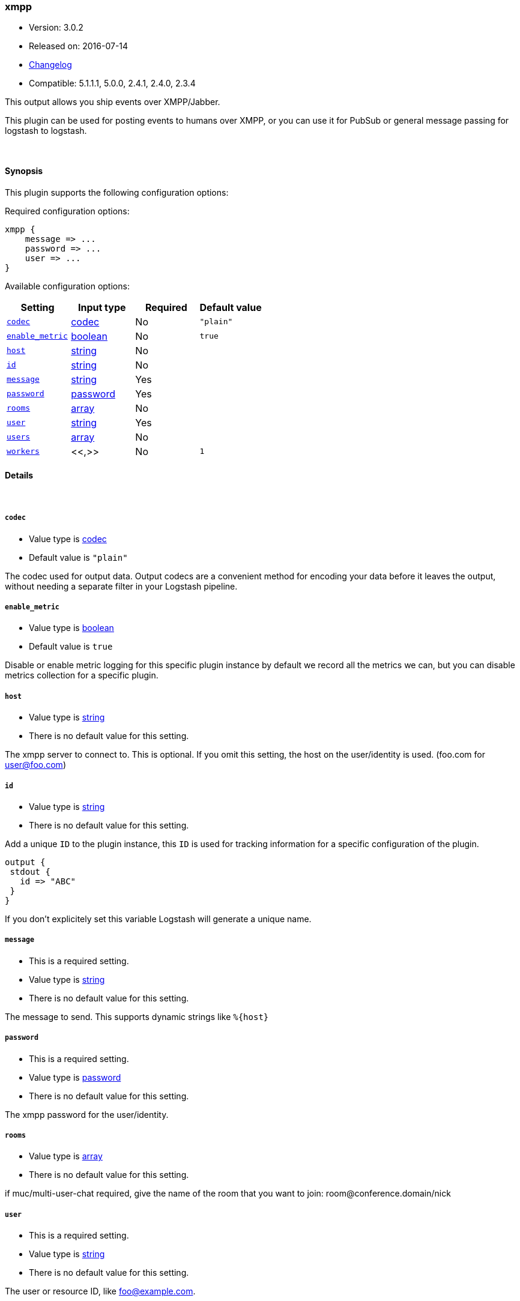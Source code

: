 [[plugins-outputs-xmpp]]
=== xmpp

* Version: 3.0.2
* Released on: 2016-07-14
* https://github.com/logstash-plugins/logstash-output-xmpp/blob/master/CHANGELOG.md#302[Changelog]
* Compatible: 5.1.1.1, 5.0.0, 2.4.1, 2.4.0, 2.3.4



This output allows you ship events over XMPP/Jabber.

This plugin can be used for posting events to humans over XMPP, or you can
use it for PubSub or general message passing for logstash to logstash.

&nbsp;

==== Synopsis

This plugin supports the following configuration options:

Required configuration options:

[source,json]
--------------------------
xmpp {
    message => ...
    password => ...
    user => ...
}
--------------------------



Available configuration options:

[cols="<,<,<,<m",options="header",]
|=======================================================================
|Setting |Input type|Required|Default value
| <<plugins-outputs-xmpp-codec>> |<<codec,codec>>|No|`"plain"`
| <<plugins-outputs-xmpp-enable_metric>> |<<boolean,boolean>>|No|`true`
| <<plugins-outputs-xmpp-host>> |<<string,string>>|No|
| <<plugins-outputs-xmpp-id>> |<<string,string>>|No|
| <<plugins-outputs-xmpp-message>> |<<string,string>>|Yes|
| <<plugins-outputs-xmpp-password>> |<<password,password>>|Yes|
| <<plugins-outputs-xmpp-rooms>> |<<array,array>>|No|
| <<plugins-outputs-xmpp-user>> |<<string,string>>|Yes|
| <<plugins-outputs-xmpp-users>> |<<array,array>>|No|
| <<plugins-outputs-xmpp-workers>> |<<,>>|No|`1`
|=======================================================================


==== Details

&nbsp;

[[plugins-outputs-xmpp-codec]]
===== `codec` 

  * Value type is <<codec,codec>>
  * Default value is `"plain"`

The codec used for output data. Output codecs are a convenient method for encoding your data before it leaves the output, without needing a separate filter in your Logstash pipeline.

[[plugins-outputs-xmpp-enable_metric]]
===== `enable_metric` 

  * Value type is <<boolean,boolean>>
  * Default value is `true`

Disable or enable metric logging for this specific plugin instance
by default we record all the metrics we can, but you can disable metrics collection
for a specific plugin.

[[plugins-outputs-xmpp-host]]
===== `host` 

  * Value type is <<string,string>>
  * There is no default value for this setting.

The xmpp server to connect to. This is optional. If you omit this setting,
the host on the user/identity is used. (foo.com for user@foo.com)

[[plugins-outputs-xmpp-id]]
===== `id` 

  * Value type is <<string,string>>
  * There is no default value for this setting.

Add a unique `ID` to the plugin instance, this `ID` is used for tracking
information for a specific configuration of the plugin.

```
output {
 stdout {
   id => "ABC"
 }
}
```

If you don't explicitely set this variable Logstash will generate a unique name.

[[plugins-outputs-xmpp-message]]
===== `message` 

  * This is a required setting.
  * Value type is <<string,string>>
  * There is no default value for this setting.

The message to send. This supports dynamic strings like `%{host}`

[[plugins-outputs-xmpp-password]]
===== `password` 

  * This is a required setting.
  * Value type is <<password,password>>
  * There is no default value for this setting.

The xmpp password for the user/identity.

[[plugins-outputs-xmpp-rooms]]
===== `rooms` 

  * Value type is <<array,array>>
  * There is no default value for this setting.

if muc/multi-user-chat required, give the name of the room that
you want to join: room@conference.domain/nick

[[plugins-outputs-xmpp-user]]
===== `user` 

  * This is a required setting.
  * Value type is <<string,string>>
  * There is no default value for this setting.

The user or resource ID, like foo@example.com.

[[plugins-outputs-xmpp-users]]
===== `users` 

  * Value type is <<array,array>>
  * There is no default value for this setting.

The users to send messages to

[[plugins-outputs-xmpp-workers]]
===== `workers` 

  * Value type is <<string,string>>
  * Default value is `1`

TODO remove this in Logstash 6.0
when we no longer support the :legacy type
This is hacky, but it can only be herne


